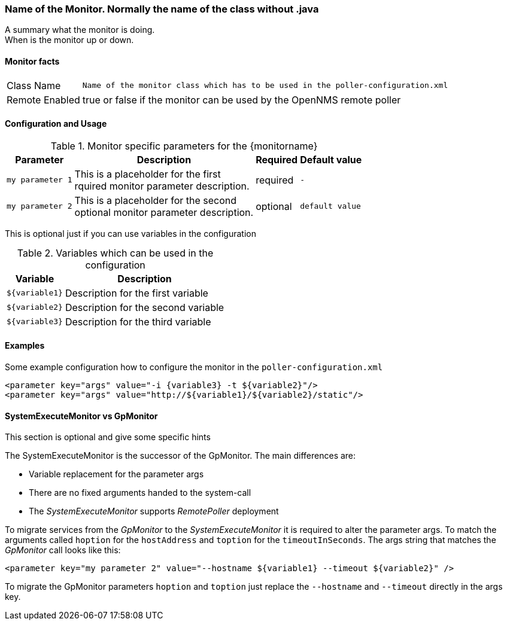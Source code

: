 // This is a template which can be copied for creating a new monitor documentation
// !!! PLEASE DON'T INCLUDE THIS FILE INTO THE BUILD PROCESS !!!

=== Name of the Monitor. Normally the name of the class without .java

A summary what the monitor is doing. +
When is the monitor up or down.

==== Monitor facts

[options="autowidth"]
|===
| Class Name | `Name of the monitor class which has to be used in the poller-configuration.xml`
| Remote Enabled | true or false if the monitor can be used by the OpenNMS remote poller
|===

==== Configuration and Usage

.Monitor specific parameters for the {monitorname}
[options="header, autowidth"]
|===
| Parameter | Description                                    | Required | Default value
| `my parameter 1` | This is a placeholder for the first +
                     rquired monitor parameter description.  | required | `-`
| `my parameter 2` | This is a placeholder for the second +
                     optional monitor parameter description. | optional | `default value`
|===

This is optional just if you can use variables in the configuration

.Variables which can be used in the configuration
[options="header, autowidth"]
|===
| Variable        | Description
| `${variable1}`  | Description for the first variable
| `${variable2}`  | Description for the second variable
| `${variable3}`  | Description for the third variable
|===

==== Examples
Some example configuration how to configure the monitor in the `poller-configuration.xml`
[source, xml]
----
<parameter key="args" value="-i {variable3} -t ${variable2}"/>
<parameter key="args" value="http://${variable1}/${variable2}/static"/>
----

.This section is optional and give some specific hints
==== SystemExecuteMonitor vs GpMonitor

The SystemExecuteMonitor is the successor of the GpMonitor. The main differences are:

* Variable replacement for the parameter args
* There are no fixed arguments handed to the system-call
* The _SystemExecuteMonitor_ supports _RemotePoller_ deployment

To migrate services from the _GpMonitor_ to the _SystemExecuteMonitor_ it is required to alter the parameter args.
To match the arguments called `hoption` for the `hostAddress` and `toption` for the `timeoutInSeconds`.
The args string that matches the _GpMonitor_ call looks like this:

[source, xml]
----
<parameter key="my parameter 2" value="--hostname ${variable1} --timeout ${variable2}" />
----

To migrate the GpMonitor parameters `hoption` and `toption` just replace the `--hostname` and `--timeout` directly in the args key.
